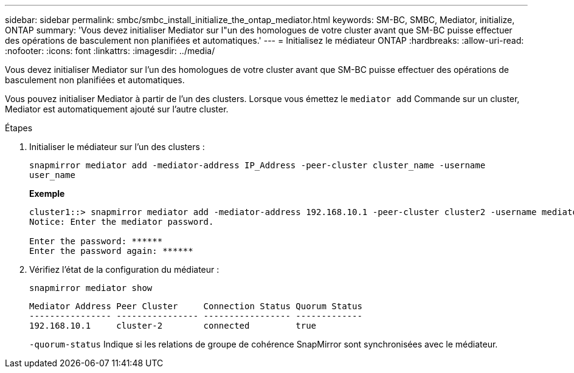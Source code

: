 ---
sidebar: sidebar 
permalink: smbc/smbc_install_initialize_the_ontap_mediator.html 
keywords: SM-BC, SMBC, Mediator, initialize, ONTAP 
summary: 'Vous devez initialiser Mediator sur l"un des homologues de votre cluster avant que SM-BC puisse effectuer des opérations de basculement non planifiées et automatiques.' 
---
= Initialisez le médiateur ONTAP
:hardbreaks:
:allow-uri-read: 
:nofooter: 
:icons: font
:linkattrs: 
:imagesdir: ../media/


[role="lead"]
Vous devez initialiser Mediator sur l'un des homologues de votre cluster avant que SM-BC puisse effectuer des opérations de basculement non planifiées et automatiques.

Vous pouvez initialiser Mediator à partir de l'un des clusters. Lorsque vous émettez le `mediator add` Commande sur un cluster, Mediator est automatiquement ajouté sur l'autre cluster.

.Étapes
. Initialiser le médiateur sur l'un des clusters :
+
`snapmirror mediator add -mediator-address IP_Address -peer-cluster cluster_name -username user_name`

+
*Exemple*

+
....
cluster1::> snapmirror mediator add -mediator-address 192.168.10.1 -peer-cluster cluster2 -username mediatoradmin
Notice: Enter the mediator password.

Enter the password: ******
Enter the password again: ******
....
. Vérifiez l'état de la configuration du médiateur :
+
`snapmirror mediator show`

+
....
Mediator Address Peer Cluster     Connection Status Quorum Status
---------------- ---------------- ----------------- -------------
192.168.10.1     cluster-2        connected         true
....
+
`-quorum-status` Indique si les relations de groupe de cohérence SnapMirror sont synchronisées avec le médiateur.


